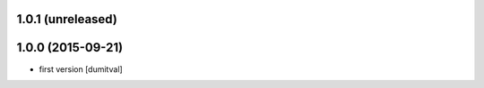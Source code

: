 1.0.1 (unreleased)
------------------

1.0.0 (2015-09-21)
------------------
* first version [dumitval]
